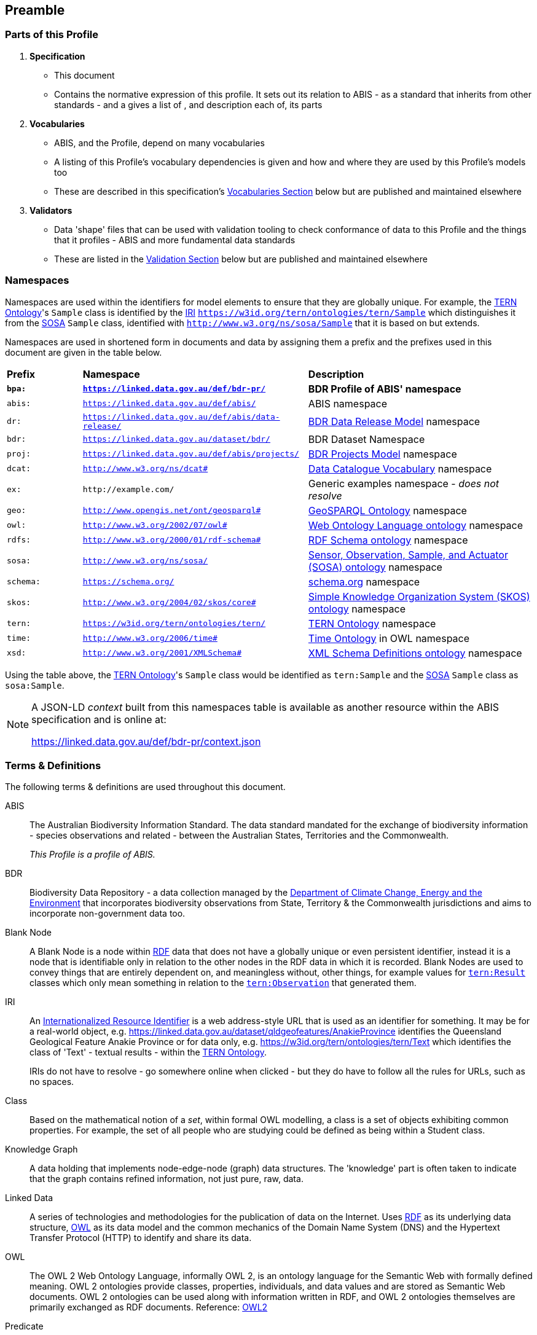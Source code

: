 == Preamble

=== Parts of this Profile

. *Specification*
** This document
** Contains the normative expression of this profile. It sets out its relation to ABIS - as a standard that inherits from other standards - and a gives a list of , and description each of, its parts
. *Vocabularies*
** ABIS, and the Profile, depend on many vocabularies
** A listing of this Profile's vocabulary dependencies is given and how and where they are used by this Profile's models too
** These are described in this specification's <<Vocabularies, Vocabularies Section>> below but are published and maintained elsewhere
. *Validators*
** Data 'shape' files that can be used with validation tooling to check conformance of data to this Profile and the things that it profiles - ABIS and more fundamental data standards
** These are listed in the <<Validation, Validation Section>> below but are published and maintained elsewhere

=== Namespaces

Namespaces are used within the identifiers for model elements to ensure that they are globally unique. For example, the <<TERNOntology, TERN Ontology>>'s `Sample` class is identified by the <<IRI, IRI>> `https://w3id.org/tern/ontologies/tern/Sample` which distinguishes it from the <<SOSA, SOSA>> `Sample` class, identified with `http://www.w3.org/ns/sosa/Sample` that it is based on but extends.

Namespaces are used in shortened form in documents and data by assigning them a prefix and the prefixes used in this document are given in the table below.

[frame=none, grid=none, cols="1,3,3"]
|===
|*Prefix* | *Namespace* | *Description*
|*`bpa:`* | *`https://linked.data.gov.au/def/bdr-pr/`* | *BDR Profile of ABIS' namespace*
|`abis:` | `https://linked.data.gov.au/def/abis/` | ABIS namespace
|`dr:` | `https://linked.data.gov.au/def/abis/data-release/` | <<#annex-b, BDR Data Release Model>> namespace
|`bdr:` | `https://linked.data.gov.au/dataset/bdr/` | BDR Dataset Namespace
|`proj:` | `https://linked.data.gov.au/def/abis/projects/` | <<#annex-b, BDR Projects Model>> namespace
|`dcat:`| `http://www.w3.org/ns/dcat#` | <<DCAT, Data Catalogue Vocabulary>> namespace
|`ex:` | `+http://example.com/+` | Generic examples namespace - _does not resolve_
|`geo:` | `http://www.opengis.net/ont/geosparql#` | <<GSP, GeoSPARQL Ontology>> namespace
|`owl:` | `http://www.w3.org/2002/07/owl#` | <<OWL2, Web Ontology Language ontology>> namespace
|`rdfs:` | `http://www.w3.org/2000/01/rdf-schema#` | <<RDFSSPEC, RDF Schema ontology>> namespace
|`sosa:` | `http://www.w3.org/ns/sosa/` | <<SOSA, Sensor, Observation, Sample, and Actuator (SOSA) ontology>> namespace
|`schema:` | `https://schema.org/` | <<SDO, schema.org>> namespace
|`skos:` | `http://www.w3.org/2004/02/skos/core#` | <<SKOS, Simple Knowledge Organization System (SKOS) ontology>> namespace
|`tern:` | `https://w3id.org/tern/ontologies/tern/` | <<TERNOntology, TERN Ontology>> namespace
|`time:` | `http://www.w3.org/2006/time#` | <<TIME, Time Ontology>> in OWL namespace
|`xsd:` | `http://www.w3.org/2001/XMLSchema#` | <<XSD2, XML Schema Definitions ontology>> namespace
|===

Using the table above, the <<TERNOntology, TERN Ontology>>'s `Sample` class would be identified as `tern:Sample` and the <<SOSA, SOSA>> `Sample` class as `sosa:Sample`.

[NOTE]
====
A JSON-LD _context_ built from this namespaces table is available as another resource within the ABIS specification and is online at:

https://linked.data.gov.au/def/bdr-pr/context.json
====

=== Terms & Definitions

The following terms & definitions are used throughout this document.

[[ABIS]]
ABIS:: The Australian Biodiversity Information Standard. The data standard mandated for the exchange of biodiversity information - species observations and related - between the Australian States, Territories and the Commonwealth.
+
_This Profile is a profile of ABIS._

[[BDR]]
BDR:: Biodiversity Data Repository - a data collection managed by the https://linked.data.gov.au/org/dcceew[Department of Climate Change, Energy and the Environment] that incorporates biodiversity observations from State,  Territory & the Commonwealth jurisdictions and aims to incorporate non-government data too.

[[BN]]
Blank Node:: A Blank Node is a node within <<RDF, RDF>> data that does not have a globally unique or even persistent identifier, instead it is a node that is identifiable only in relation to the other nodes in the RDF data in which it is recorded. Blank Nodes are used to convey things that are entirely dependent on, and meaningless without, other things, for example values for https://linkeddata.tern.org.au/viewers/tern-ontology?resource=https://w3id.org/tern/ontologies/tern/Result[`tern:Result`] classes which only mean something in relation to the https://linkeddata.tern.org.au/viewers/tern-ontology?resource=https://w3id.org/tern/ontologies/tern/Observation[`tern:Observation`] that generated them.

[[IRI]]
IRI:: An https://en.wikipedia.org/wiki/Internationalized_Resource_Identifier[Internationalized Resource Identifier] is a web address-style URL that is used as an identifier for something. It may be for a real-world object, e.g. https://linked.data.gov.au/dataset/qldgeofeatures/AnakieProvince identifies the Queensland Geological Feature Anakie Province or for data only, e.g. https://w3id.org/tern/ontologies/tern/Text which identifies the class of 'Text' - textual results - within the <<TERNOntology, TERN Ontology>>.
+
IRIs do not have to resolve - go somewhere online when clicked - but they do have to follow all the rules for URLs, such as no spaces.

[[Class]]
Class:: Based on the mathematical notion of a _set_, within formal OWL modelling, a class is a set of objects exhibiting common properties. For example, the set of all people who are studying could be defined as being within a Student class.

[[KnowledgeGraph]]
Knowledge Graph:: A data holding that implements node-edge-node (graph) data structures. The 'knowledge' part is often taken to indicate that the graph contains refined information, not just pure, raw, data.

[[LinkedData]]
Linked Data:: A series of technologies and methodologies for the publication of data on the Internet. Uses <<RDF, RDF>> as its underlying data structure, <<OWL, OWL>> as its data model and the common mechanics of the Domain Name System (DNS) and the Hypertext Transfer Protocol (HTTP) to identify and share its data.

[[OWL]]
OWL:: The OWL 2 Web Ontology Language, informally OWL 2, is an ontology language for the Semantic Web with formally defined meaning. OWL 2 ontologies provide classes, properties, individuals, and data values and are stored as Semantic Web documents. OWL 2 ontologies can be used along with information written in RDF, and OWL 2 ontologies themselves are primarily exchanged as RDF documents. Reference: <<OWL2, OWL2>>

[[Predicate]]
Predicate:: Predicates, within formal OWL modelling, are the defined relations between objects of different classes (see <<Class, Class>>) and also between objects and simple data values such as numbers and dates. For example, if Person X "knows" Person Y, then we can use a predicate of _knows_ to relate them.
+
Frequently we use predicates already defined in existing ontologies. "knows", for example, is defined in the schema.org ontology <<SDO, SDO>> to be "The most generic bi-directional social/work relation".

[[RDF]]
RDF:: The Resource Description Framework (RDF) is a data structure for representing information on the Web. RDF is made of identified nodes linked by typed edges that form graphs. Node/edge/node associations are often called 'triples'. Reference: <<RDFSPEC, RDF>>

[[SemanticWeb]]
Semantic Web:: A vision of a machine-understandable Internet, created in the year 2000, and thought to be attainable through the use of Linked Data.

[[SPARQL]]
SPARQL:: SPARQL is a query language for RDF. SPARQL matches patterns within RDF data to extract subsets of a graph. The results of SPARQL queries can be subset graphs or data in tabular form.

=== Conventions

[discrete]
==== Figures

In this document, figures showing model elements use the following key:

[#key,link="img/key.svg"]
.Key of model figure elements. `Activity`, `Entity` and `Agent` are classes from <<PROV, The Provenance Ontology>> and indicate temporal events, all manner of things and people and organisations with agency, respectively. Where `prefix:ElementID` is used, the prefix refers to entries in the <<Namespaces, Namespaces table>>.
image::img/key.svg[ABIS Parts,align="center"]

[discrete]
==== Code
Where examples of ABIS data are given in this document, <<RDFSPEC, RDF>> data serialised in the <<TURTLE, Turtle>> format is used. For example:

[source,turtle]
----
PREFIX ex: <https://example.com/dataset/>
PREFIX schema: <https://schema.org/>
PREFIX tern: <https://w3id.org/tern/ontologies/tern/>

ex:x
    a tern:Dataset ;
    schema:name "Dataset X" ;
    schema:hasPart <https://example.com/dataset/sample/y> ;
.

<https://example.com/dataset/sample/y>
    a tern:Sample ;
    schema:name "Sample Y" ;
.
----

The above example data, while invalid according to the ABIS <<Validation, Validator>>, provides a simple example of a _dataset_ and a _sample_ and a relationship between them, encoded in Turtle.

If prefixes - `ex:`, `schema:` and `tern:` in the example above - are not declared within the example, as they are here - lines starting `PREFIX` - then they will be found in the <<Namespaces, Namespaces>> table above.